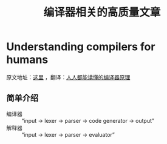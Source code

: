 #+TITLE: 编译器相关的高质量文章

* Understanding compilers for humans

原文地址：[[https://medium.com/@CanHasCommunism/understanding-compilers-for-humans-ba970e045877][这里]] ，翻译：[[http://blog.jobbole.com/114466/][人人都能读懂的编译器原理]]

** 简单介绍

- 编译器 :: “input -> lexer -> parser -> code generator -> output”
- 解释器 :: “input -> lexer -> parser -> evaluator”
